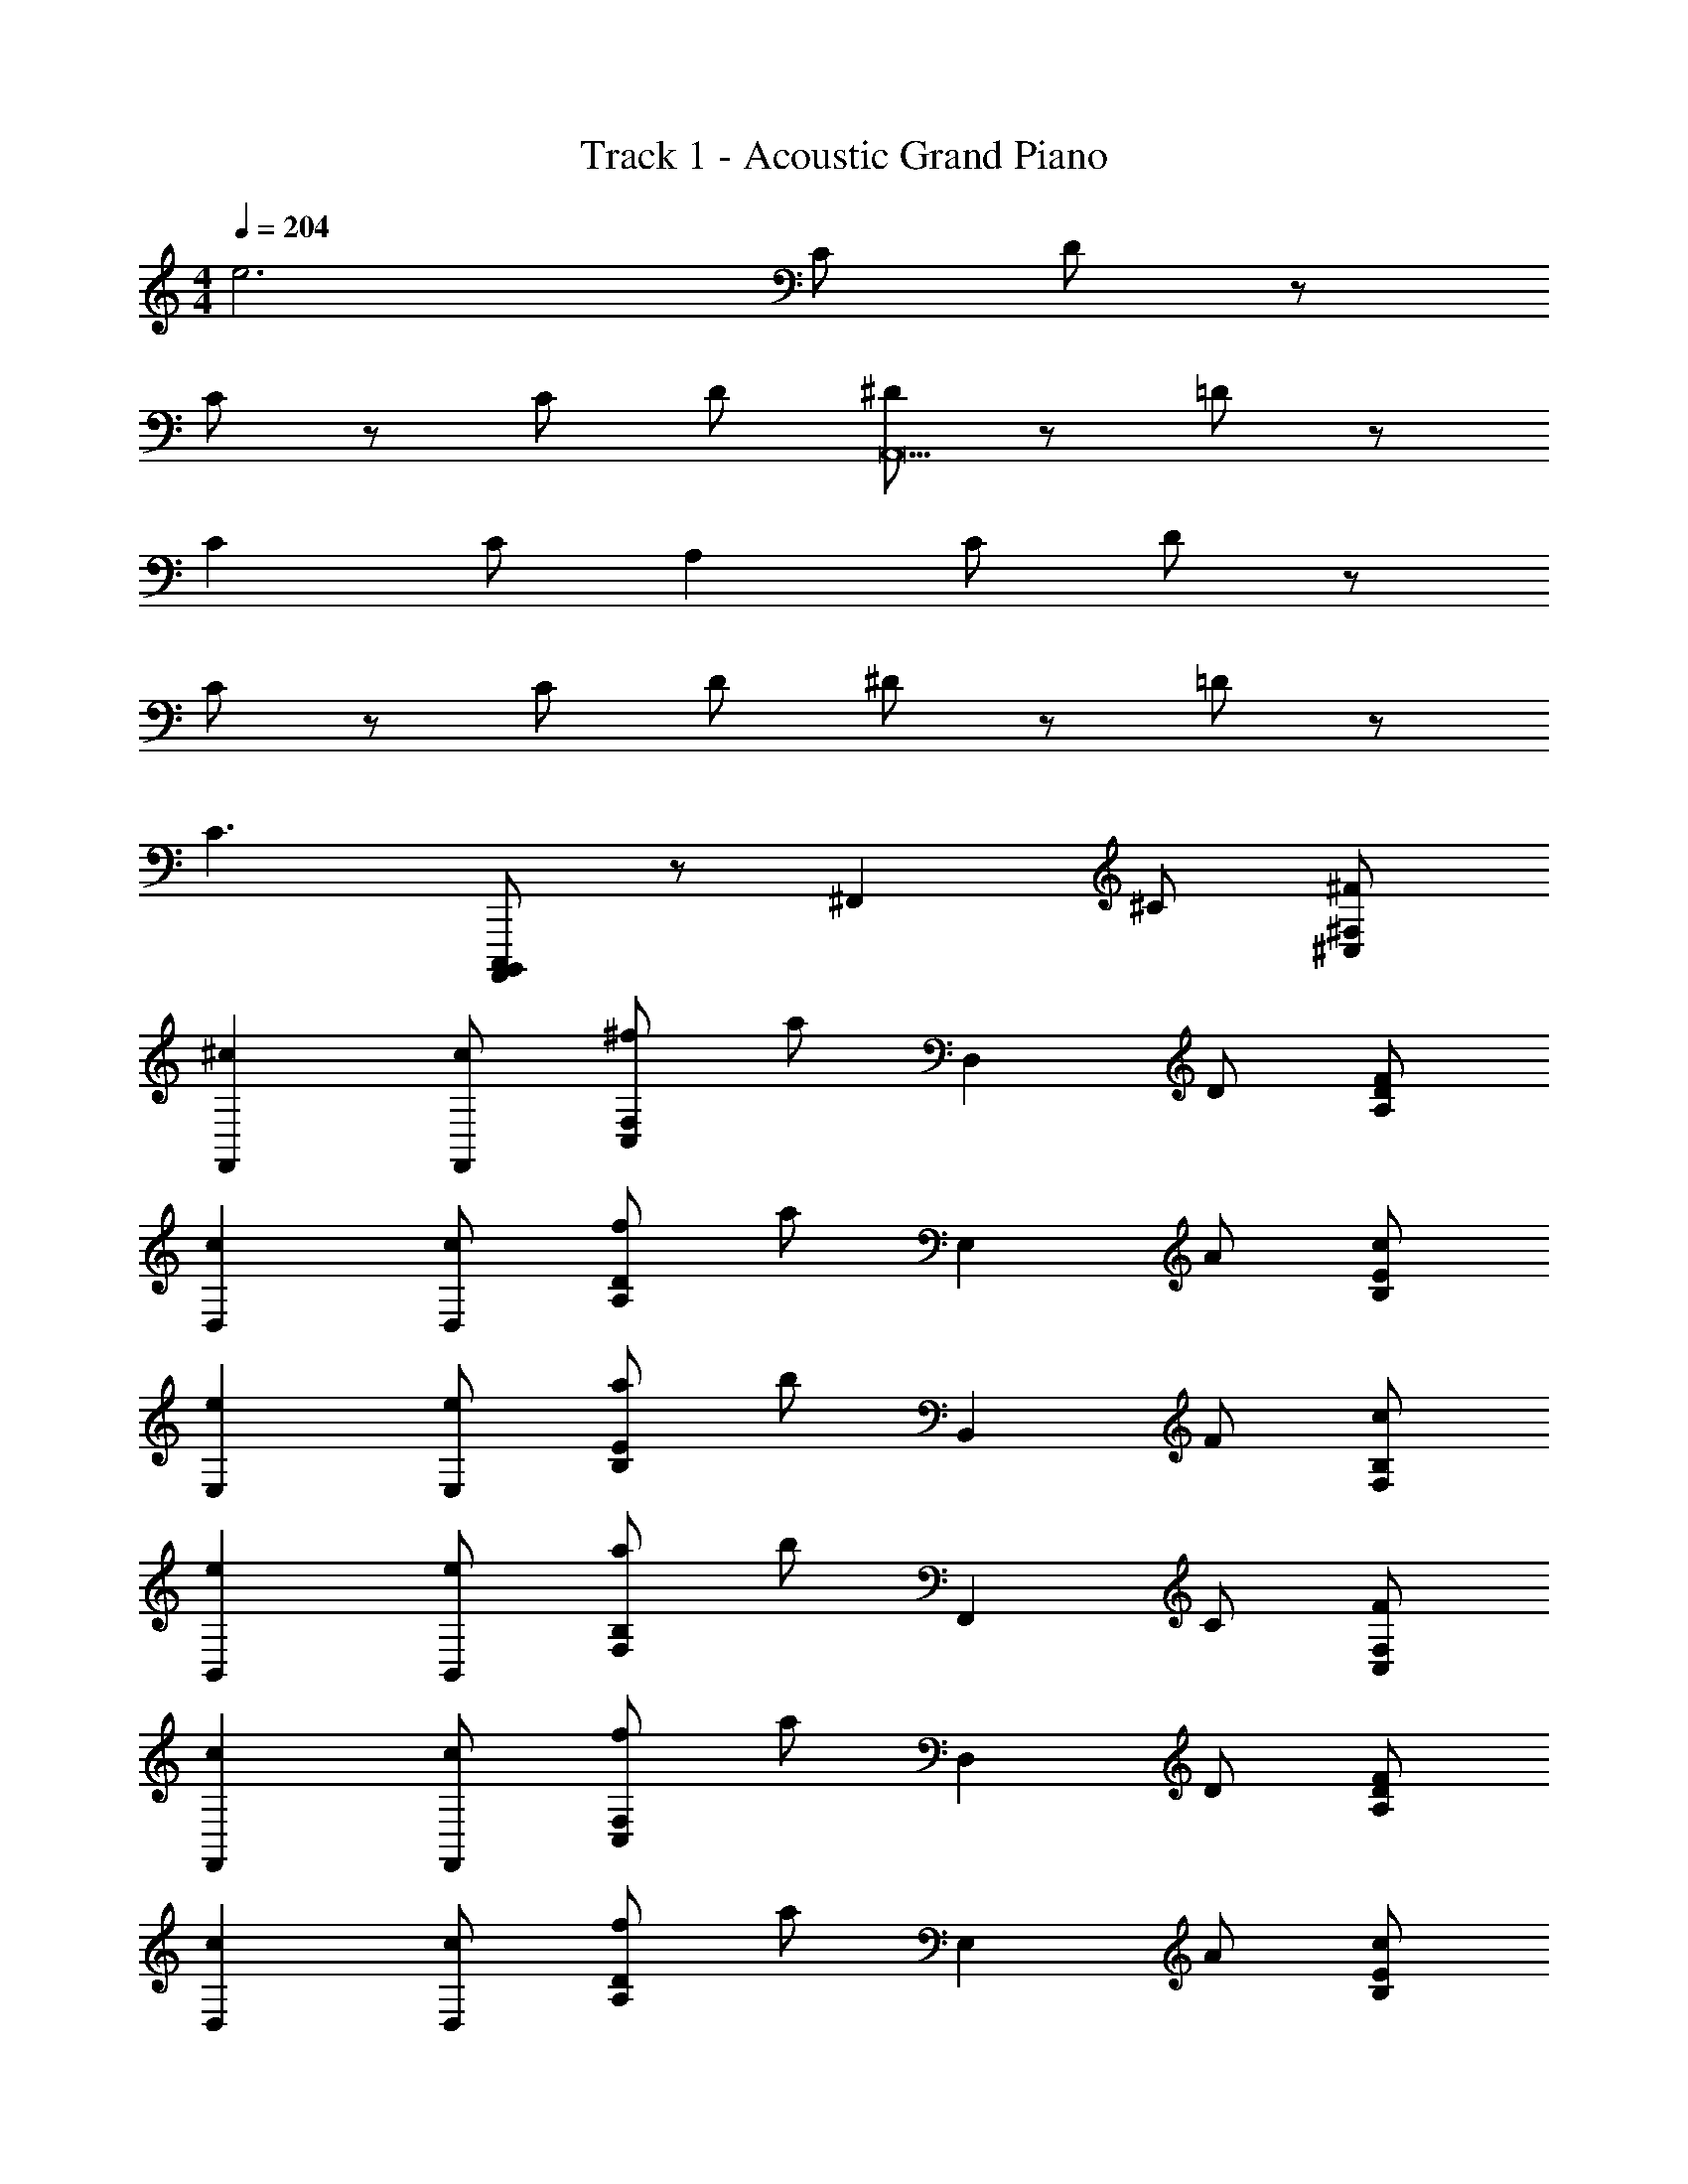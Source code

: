 X: 1
T: Track 1 - Acoustic Grand Piano
Z: ABC Generated by Starbound Composer
L: 1/8
M: 4/4
Q: 1/4=204
K: C
e6 C D z 
C z C D [^DA,,23] z =D z 
C2 C A,2 C D z 
C z C D ^D z =D z 
C3 [C,,,A,,,,B,,,,] z [^F,,2z] ^C [^F^C,^F,] 
[^c2F,,2] [cF,,] [^fF,2C,2] a [D,2z] D [FDA,] 
[c2D,2] [cD,] [fD2A,2] a [E,2z] A [cB,E] 
[e2E,2] [eE,] [aE2B,2] b [B,,2z] F [cF,B,] 
[e2B,,2] [eB,,] [aF,2B,2] b [F,,2z] C [FC,F,] 
[c2F,,2] [cF,,] [fC,2F,2] a [D,2z] D [FA,D] 
[c2D,2] [cD,] [fA,2D2] a [E,2z] A [cEB,] 
[e2E,2] [eE,] [aE2B,2] b [=F3d3=F,,3=F,3] 
[c3F,3F,,3] [F3d3F,3F,,3] [c3F,,3F,3] 
[d2^F,2^F,,2] [e2^G,,2^G,2] [A,,2A,2E3A3] A,, [A,2E,2] 
A,, [E2E,3A,3] [E2z] A,, [D2A,2E,2] [CA,,] 
[D2E,3A,3] [E3C3z] [^C,,2C,2] C,, [G,,2C,2] 
C,, [E2C2C,3G,,3] [C2E2z] C,, [E2C2G,,2C,2] [^FC,,] 
[^G2G,,3C,3] [A3F3z] [F,2F,,2] F,, [C,2F,2] 
F,, [A2F,3C,3] [G2B2z] F,, [A2C,2F,2] [F,,G2B2] 
[C,3F,3z] [A2c2] [A2c2E,,2E,2] [GE,,] [E,2B,,2E3G3] 
E,, [B,,3E,3] E,, [E,2B,,2] [E,,A2] 
[E,3B,,3z] G2 [D,,2D,2D3F3] D,, [D,2A,,2] 
[DFD,,] [FDA,,3D,3] [FD] [E2G2z] D,, [F2A,,2D,2] [D,,E2G2] 
[A,,3D,3z] F2 [E2C2C,,2C,2] [C,,F2] [C,2G,,2z] E 
[C,,D2] [G,,3C,3z] [C2A,2] C,, [C,2G,,2] [C,,B,2] 
[C,3G,,3z] C2 [D2A,2B,,,2B,,2] [A,B,,,] [A,2F,,2B,,2] 
[A,B,,,] [A,F,,3B,,3] A, [A,2z] B,,, [A,2B,,2F,,2] [B,,,B,2] 
[B,,3F,,3z] C2 [C2A,2E,,2E,2] [B,E,,] [B,2E,2B,,2] 
E,, [B,,3E,3] E,, [EB,,2E,2] D [CE,,] 
[B,B,,3E,3] C D [A,2A,,2] A,, [E,2A,2] 
A,, [E2E,3A,3] [E2z] A,, [D2A,2E,2] [CA,,] 
[D2E,3A,3] [E3C3z] [C,,2C,2] C,, [G,,2C,2] 
C,, [E2C2C,3G,,3] [C2E2z] C,, [E2C2G,,2C,2] [FC,,] 
[G2G,,3C,3] [A3F3z] [F,,2F,2] F,, [C,2F,2] 
F,, [A2F,3C,3] [B2G2z] F,, [A2C,2F,2] [F,,B2G2] 
[C,3F,3z] [c2A2] [c2A2E,,2E,2] [GE,,] [E,2B,,2G3E3] 
E,, [B,,3E,3] E,, [E,2B,,2] [E,,A2] 
[E,3B,,3z] G2 [D,,2D,2F3D3] D,, [D,2A,,2] 
[FDD,,] [FDA,,3D,3] [FD] [G2E2z] D,, [F2A,,2D,2] [D,,G2E2] 
[A,,3D,3z] F2 [E2A,2C,,2C,2] [C,,C2] [C,2G,,2z] F 
[C,,G2] [G,,2C,2z] [A3F3z] F,,2 F,, [F,2C,2z] [F2z] 
F,, [G2F,2C,2] [A2=F,3=F,,3] E [F,,E2] [=C,4F,4z2] 
E2 [A2E2F,,2] [E2F,,2] [A2E2F,4C,4] 
B2 [E,,2E,2A3E3] [E,2E,,2] [E,2E,,2E3G3] 
[E,2E,,2] [E,2E,,2c4G4] [E,,2E,2] [B2E,,2E,2] 
[G2c2E,,2E,2] [C^C,G,] [CC,G,] z [G,CC,] z [G,C,C] 
[C3/2C,3/2G,3/2=f8] z13/2 
[B,,,,C,,,A,,,,] z [Aa^F,,2] [aA] [aA^F,C,] [aAF,,2] [a2A2z] F,, 
[AaF,2C,2] [aA] [^g2G2E,,2] [E,B,,a2A2] [E,,2z] [B2b2z] E,, 
[c2^c'2E,2B,,2] [B2b2D,,2] [aAD,A,,] [A2a2D,,2] D,, 
[a2A2A,,2D,2] [g2G2C,,2] [C,G,,A2a2] [C,,2z] [E2e2z] C,, 
[CcC,2G,,2] [F3^f3z] B,,,2 [B,,F,,] B,,,2 B,,, 
[f2F2F,,2B,,2] [=f2=F2C,,2] [C,G,,F2f2] [C,,2z] [c'2c2z] C,, 
[g2G2C,2G,,2] [g2G2F,,4F,4C,4] [Aa] [a2A2z] [A,4E,4A,,4] 
[=C=C,=G,] [C,CG,] [C,CG,] [B,B,,] z [E,3A,,3A,3] 
[aAF,,2] [aA] [aAF,^C,] [aAF,,2] [a2A2z] F,, [aAF,2C,2] [aA] 
[G2g2G,,2] [^G,E,A2a2] [G,,2z] [B2b2z] G,, [c'2c2G,2E,2] 
[B2b2A,,2] [aAE,A,] [A2a2A,,2] A,, [E2e2E,2A,2] 
[e2e'2_B,,2] [_B,F,d2d'2] [B,,2z] [c2c'2z] B,, [dd'B,2F,2] [c'3c3z] 
=B,,2 [=B,F,] B,,2 B,, [a2A2F,2B,2] 
[G2g2C,,2] [G,,C,^F2^f2] [C,,2z] [g2G2z] C,, [aAC,2G,,2] [a4A4z] 
[C,4F,4F,,4] [A,,4E,4A,4] 
[C=C,=G,] [C,CG,] [C,CG,] [B,B,,] z [E,3A,,3A,3z2] A 
[D,,2a3A3] [D,A,,] [f2F2D,,2] D,, [A,,2D,2] 
[E,,2B3b3] [E,B,,] [E,,2A3a3] E,, [g2G2B,,2E,2] 
[G2g2F,,2] [fFF,^C,] [F,,2F5f5] F,, [C,2F,2] 
F,,2 [F,C,] [F,,2z] [F2f2z] F,, [G2g2F,2C,2] 
[a2A2D,,2] [fFD,A,,] [f2F2D,,2] D,, [A,,2D,2] 
[E,,2B3b3] [B,,E,] [E,,2a3A3] E,, [G2g2E,2B,,2] 
[g3G3F,,3F,3] [G3g3F,3F,,3] [G3g3F,3F,,3] 
[g3G3F,3F,,3] [F,2F,,2G3g3] [F,,2F,2] [f3F3=C,,3=C,3] 
[f3F3C,3C,,3] [f3F3C,,3C,3] [f3F3C,,3C,3] 
[C,,2C,2f3F3] [C,,2C,2] [B2B,2F,,2F,2] z [B2B,2F,2F,,2] z 
[B2B,2F,2F,,2] z [B5/2B,5/2F,,5/2F,5/2] 
